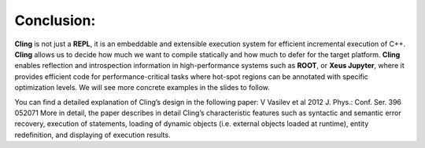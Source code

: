 Conclusion:
-----------------------------------
**Cling** is not just a **REPL**, it is an embeddable and extensible execution system for efficient incremental execution of C++. **Cling** allows us to decide how much we want to compile statically and how much to defer for the target platform. **Cling** enables reflection and introspection information in high-performance systems such as **ROOT**, or **Xeus Jupyter**, where it provides efficient code for performance-critical tasks where hot-spot regions can be annotated with specific optimization levels. We will see more concrete examples in the slides to follow. 


You can find a detailed explanation of Cling’s design in the following paper: V Vasilev et al 2012 J. Phys.: Conf. Ser. 396 052071
More in detail, the paper describes in detail Cling’s characteristic features  such as syntactic and semantic error recovery, execution of statements, loading of dynamic objects (i.e. external objects loaded at runtime), entity redefinition, and displaying of execution results.
